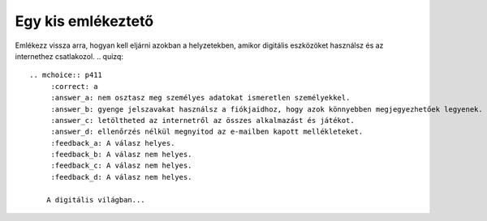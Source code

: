Egy kis emlékeztető
===================

Emlékezz vissza arra, hogyan kell eljárni azokban a helyzetekben, amikor digitális eszközöket használsz és az internethez csatlakozol.
.. quizq::

   .. mchoice:: p411
        :correct: a
        :answer_a: nem osztasz meg személyes adatokat ismeretlen személyekkel. 
        :answer_b: gyenge jelszavakat használsz a fiókjaidhoz, hogy azok könnyebben megjegyezhetőek legyenek.
        :answer_c: letöltheted az internetről az összes alkalmazást és játékot.
        :answer_d: ellenőrzés nélkül megnyitod az e-mailben kapott mellékleteket.
        :feedback_a: A válasz helyes.
        :feedback_b: A válasz nem helyes. 
        :feedback_c: A válasz nem helyes. 
        :feedback_d: A válasz nem helyes.

       A digitális világban...

.. quizq::

   .. mchoice:: p412
        :correct: c
        :answer_a: Közzéteszem őket a közösségi oldalakon. 
        :answer_b: Üzenetben osztom meg a barátaimmal.
        :answer_c: Erős jelszavakat állítok be a fiókjaimhoz.
        :answer_d: Ismeretlen webhelyeken osztom meg a személyes adataimat.
        :feedback_a: A válasz nem helyes. 
        :feedback_b: A válasz nem helyes.
        :feedback_c: A válasz helyes. 
        :feedback_d: A válasz nem helyes.

        Hogyan védheted meg a személyes adataidat az interneten?

.. quizq::

   .. mchoice:: p413
        :correct: b
        :answer_a: Válaszol az üzenetre és a hívásra.
        :answer_b: Értesíted a szüleidet, gondviselőidet vagy a tanárodat.
        :answer_c: Megosztod velük személyes adataidat. 
        :answer_d: Figyelmen kívül hagyod az üzenetet és a hívást.
        :feedback_a: A válasz nem helyes. 
        :feedback_b: A válasz helyes. 
        :feedback_c: A válasz nem helyes. 
        :feedback_d: A válasz nem helyes.

        Mi a teendő, ha üzenetet vagy hívást kapsz egy ismeretlen személytől az interneten?
		
.. quizq::

   .. mchoice:: p414
        :correct: a
        :answer_a: Megbízható és hivatalos források használata, mint például a Google Play vagy az App Store.
        :answer_b: Bármilyen forrásból való letöltés ellenőrzés nélkül.
        :answer_c: Csak akkor szabad letölteni, ha valaki más már kipróbálta az alkalmazást vagy játékot.
        :answer_d: Csak akkor szabad letölteni, ha olyan webhelyen található, amely népszerűnek tűnik.
        :feedback_a: A válasz helyes. 
        :feedback_b: A válasz nem helyes. 
        :feedback_c: A válasz nem helyes. 
        :feedback_d: A válasz nem helyes.

        Mi a biztonságos módja a különböző programok és játékok letöltésének?

.. quizq::

   .. mchoice:: p415
        :correct: b
        :answer_a: Felkeresed az összes olyan webhelyet, amelyet a barátaid ajánlottak.
        :answer_b: Víruskereső programot használsz a számítógépeden vagy az eszközödön.
        :answer_c: Ismeretlen személyekkel osztod meg a személyes adataidat. 
        :answer_d: Figyelmen kívül hagyod az összes megjelenő biztonsági figyelmeztetést.
        :feedback_a: A válasz nem helyes. 
        :feedback_b: A válasz helyes. 
        :feedback_c: A válasz nem helyes. 
        :feedback_d: A válasz nem helyes.

        Hogyan maradhatsz biztonságban az interneten?

.. quizq::

   .. mchoice:: p416
        :correct: b
        :answer_a: A vezeték- és a keresztnevedet.
        :answer_b: Betűket (kicsi és nagy) és olyan számokat, amelyek eltérnek a te személyes adataidtól.
        :answer_c: Csak számokat.
        :answer_d: A születési dátumodat.
        :feedback_a: A válasz nem helyes. 
        :feedback_b: A válasz helyes. 
        :feedback_c: A válasz nem helyes. 
        :feedback_d: A válasz nem helyes.

        Mit tartalmaz egy biztonságos jelszó?

.. quizq::

   .. mchoice:: p417
        :correct: b
        :answer_a: Megosztod a barátaiddal.
        :answer_b: Értesíted a szüleidet, gondviselőidet vagy a tanárodat.
        :answer_c: Nem veszed figyelembe, hanem folytatod a böngészést. 
        :answer_d: Megjegyzéseket adsz ehhez a tartalomhoz.
        :feedback_a: A válasz nem helyes. 
        :feedback_b: A válasz helyes. 
        :feedback_c: A válasz nem helyes. 
        :feedback_d: A válasz nem helyes.

        Mi a teendő, ha nem megfelelő tartalomra bukkansz az interneten?

.. quizq::

   .. mchoice:: p418
        :correct: a
        :answer_a: Beszélsz a szüleiddel, gondviselőiddel vagy a tanároddal, és tájékoztatod őket a problémáról.
        :answer_b: Visszavágsz ugyanazzal majd támadásba lendülsz.
        :answer_c: Nem csinálsz semmit, hanem reménykedsz benne, hogy elmúlik.
        :answer_d: Kikapcsolod a számítógépedet és eszközeidet, és nem használod az internetet.
        :feedback_a: A válasz helyes. 
        :feedback_b: A válasz nem helyes. 
        :feedback_c: A válasz nem helyes. 
        :feedback_d: A válasz nem helyes.

        Mit teendő, ha digitális zaklatás áldozata lettél?

.. quizq::

   .. mchoice:: p419
        :correct: c
        :answer_a: Figyelmen kívül hagyod és törlöd.
        :answer_b: Megosztod a személyes adatait azzal, aki az üzenetet küldte.
        :answer_c: Értesíted a szüleidet, gondviselőidet vagy a tanárodat.
        :answer_d: Megírod egy válasz üzenetben, hogy nem érdekel.
        :feedback_a: A válasz nem helyes. 
        :feedback_b: A válasz nem helyes. 
        :feedback_c: A válasz helyes. 
        :feedback_d: A válasz nem helyes.

        Mi a teendő, ha olyan e-mailt vagy üzenetet kapsz, amely átverésnek tűnik?

.. quizq::

   .. mchoice:: p4110
        :correct: b
        :answer_a: Лакше се памте.
        :answer_b: Теже се „пробијају“.
        :answer_c: Могу се делити са другима.
        :answer_d: Не треба их мењати редовно.
        :feedback_a: A válasz nem helyes. 
        :feedback_b: A válasz helyes. 
        :feedback_c: A válasz nem helyes. 
        :feedback_d: A válasz nem helyes.

        Које су предности креирања снажних лозинки?


